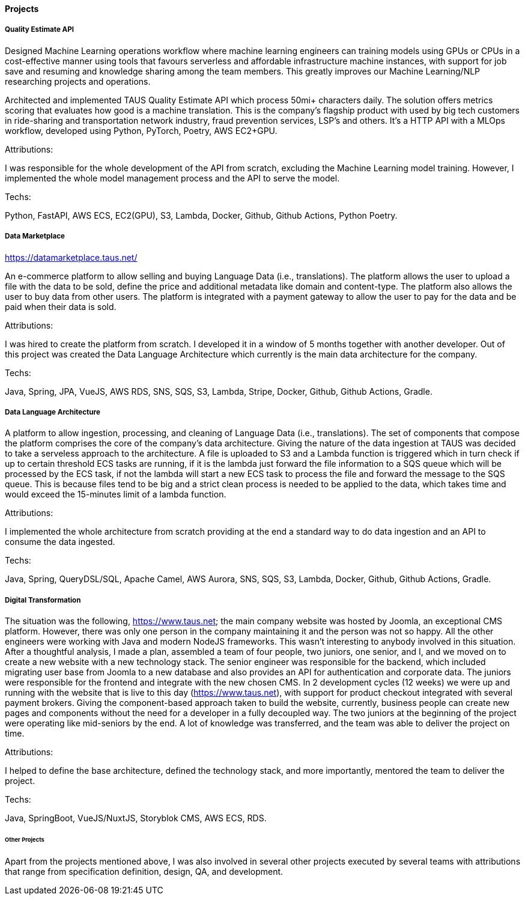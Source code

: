 ==== Projects

===== Quality Estimate API

Designed Machine Learning operations workflow
where machine learning engineers can training models using GPUs or CPUs in a cost-effective manner
using tools that favours serverless and affordable infrastructure machine instances,
with support for job save and resuming and knowledge sharing among the team members.
This greatly improves our Machine Learning/NLP researching projects and operations.

Architected and implemented TAUS Quality Estimate API which process 50mi+ characters daily.
The solution offers metrics scoring that evaluates how good is a machine translation.
This is the company's flagship product
with used by big tech customers in ride-sharing and transportation network industry,
fraud prevention services, LSP's and others.
It's a HTTP API with a MLOps workflow, developed using Python, PyTorch, Poetry, AWS EC2+GPU.

.Attributions:
I was responsible for the whole development of the API from scratch, excluding the Machine Learning model training.
However, I implemented the whole model management process and the API to serve the model.

.Techs:
Python, FastAPI, AWS ECS, EC2(GPU), S3, Lambda, Docker, Github, Github Actions, Python Poetry.


===== Data Marketplace
https://datamarketplace.taus.net/

An e-commerce platform to allow selling and buying Language Data (i.e., translations).
The platform allows the user to upload a file with the data to be sold,
define the price and additional metadata like domain and content-type.
The platform also allows the user to buy data from other users.
The platform is integrated with a payment gateway
to allow the user to pay for the data and be paid when their data is sold.

.Attributions:
I was hired to create the platform from scratch.
I developed it in a window of 5 months together with another developer.
Out of this project was created the Data Language Architecture which currently is the main data architecture for the company.

.Techs:
Java, Spring, JPA, VueJS, AWS RDS, SNS, SQS, S3, Lambda, Stripe, Docker, Github, Github Actions, Gradle.

===== Data Language Architecture

A platform to allow ingestion, processing, and cleaning of Language Data (i.e., translations).
The set of components that compose the platform comprises the core of the company's data architecture.
Giving the nature of the data ingestion at TAUS was decided to take a serveless approach to the architecture.
A file is uploaded to S3
and a Lambda function is triggered which in turn check if up to certain threshold ECS tasks are running,
if it is the lambda just forward the file information to a SQS queue which will be processed by the ECS task, if not the lambda will start a new ECS task to process the file and forward the message to the SQS queue.
This is because files tend to be big and a strict clean process is needed to be applied to the data,
which takes time and would exceed the 15-minutes limit of a lambda function.

.Attributions:
I implemented the whole architecture from scratch
providing at the end a standard way to do data ingestion and an API to consume the data ingested.

.Techs:
Java, Spring, QueryDSL/SQL, Apache Camel, AWS Aurora, SNS, SQS, S3, Lambda, Docker, Github, Github Actions, Gradle.


===== Digital Transformation

The situation was the following, https://www.taus.net;
the main company website was hosted by Joomla, an exceptional CMS platform.
However, there was only one person in the company maintaining it and the person was not so happy.
All the other engineers were working with Java and modern NodeJS frameworks.
This wasn't interesting to anybody involved in this situation.
After a thoughtful analysis, I made a plan,
assembled a team of four people, two juniors, one senior, and I,
and we moved on to create a new website with a new technology stack.
The senior engineer was responsible for the backend,
which included migrating user base from Joomla to a new database
and also provides an API for authentication and corporate data.
The juniors were responsible for the frontend and integrate with the new chosen CMS.
In 2 development cycles (12 weeks) we were up and running with the website
that is live to this day (https://www.taus.net),
with support for product checkout integrated with several payment brokers.
Giving the component-based approach taken to build the website, currently,
business people can create new pages and components without the need for a developer in a fully decoupled way.
The two juniors at the beginning of the project were operating like mid-seniors by the end.
A lot of knowledge was transferred, and the team was able to deliver the project on time.

.Attributions:
I helped to define the base architecture, defined the technology stack,
and more importantly, mentored the team to deliver the project.

.Techs:
Java, SpringBoot, VueJS/NuxtJS, Storyblok CMS, AWS ECS, RDS.


====== Other Projects

Apart from the projects mentioned above, I was also involved in several other projects executed by several teams with attributions that range from specification definition, design, QA, and development.